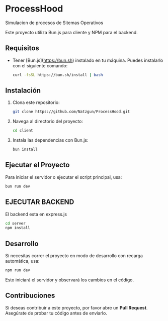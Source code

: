 * ProcessHood 

Simulacion de procesos de Sitemas Operativos

Este proyecto utiliza Bun.js para cliente y NPM para el backend.

** Requisitos

- Tener [Bun.js](https://bun.sh) instalado en tu máquina. Puedes instalarlo con el siguiente comando:

  #+BEGIN_SRC bash
  curl -fsSL https://bun.sh/install | bash
  #+END_SRC

** Instalación

1. Clona este repositorio:

   #+BEGIN_SRC bash
   git clone https://github.com/Natzgun/ProcessHood.git
   #+END_SRC

2. Navega al directorio del proyecto:

   #+BEGIN_SRC bash
   cd client
   #+END_SRC

3. Instala las dependencias con Bun.js:

   #+BEGIN_SRC bash
   bun install
   #+END_SRC

** Ejecutar el Proyecto

Para iniciar el servidor o ejecutar el script principal, usa:

   #+BEGIN_SRC bash
   bun run dev
   #+END_SRC

** EJECUTAR BACKEND

El backend esta en express.js

   #+BEGIN_SRC bash
   cd server
   npm install
   #+END_SRC

** Desarrollo

Si necesitas correr el proyecto en modo de desarrollo con recarga automática, usa:

   #+BEGIN_SRC bash
   npm run dev
   #+END_SRC

Esto iniciará el servidor y observará los cambios en el código.

** Contribuciones

Si deseas contribuir a este proyecto, por favor abre un **Pull Request**. Asegúrate de probar tu código antes de enviarlo.
